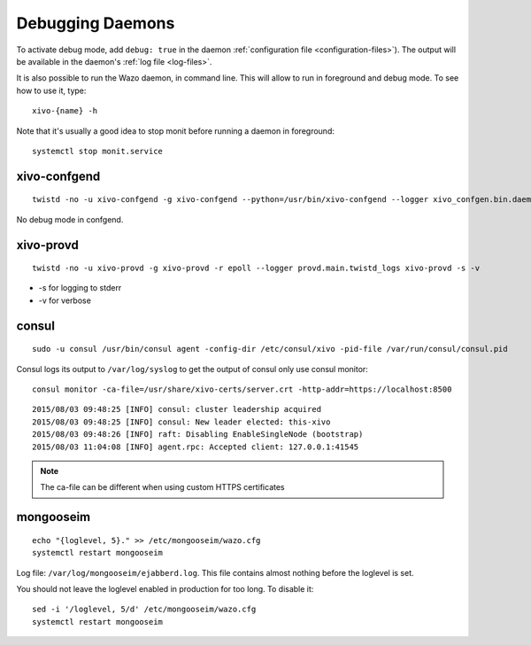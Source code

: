 .. _debug-daemons:

*****************
Debugging Daemons
*****************

To activate debug mode, add ``debug: true`` in the daemon :ref:`configuration file
<configuration-files>`). The output will be available in the daemon's :ref:`log file <log-files>`.

It is also possible to run the Wazo daemon, in command line. This will allow to run in foreground
and debug mode. To see how to use it, type::

   xivo-{name} -h

Note that it's usually a good idea to stop monit before running a daemon in foreground::

   systemctl stop monit.service


xivo-confgend
=============

::

   twistd -no -u xivo-confgend -g xivo-confgend --python=/usr/bin/xivo-confgend --logger xivo_confgen.bin.daemon.twistd_logs

No debug mode in confgend.


xivo-provd
==========

::

   twistd -no -u xivo-provd -g xivo-provd -r epoll --logger provd.main.twistd_logs xivo-provd -s -v

* -s for logging to stderr
* -v for verbose


consul
======

::

   sudo -u consul /usr/bin/consul agent -config-dir /etc/consul/xivo -pid-file /var/run/consul/consul.pid

Consul logs its output to ``/var/log/syslog`` to get the output of consul only use consul monitor::

  consul monitor -ca-file=/usr/share/xivo-certs/server.crt -http-addr=https://localhost:8500

::

   2015/08/03 09:48:25 [INFO] consul: cluster leadership acquired
   2015/08/03 09:48:25 [INFO] consul: New leader elected: this-xivo
   2015/08/03 09:48:26 [INFO] raft: Disabling EnableSingleNode (bootstrap)
   2015/08/03 11:04:08 [INFO] agent.rpc: Accepted client: 127.0.0.1:41545

.. note:: The ca-file can be different when using custom HTTPS certificates

mongooseim
==========

::

   echo "{loglevel, 5}." >> /etc/mongooseim/wazo.cfg
   systemctl restart mongooseim

Log file: ``/var/log/mongooseim/ejabberd.log``. This file contains almost nothing before the loglevel is set.

You should not leave the loglevel enabled in production for too long. To disable it::

   sed -i '/loglevel, 5/d' /etc/mongooseim/wazo.cfg
   systemctl restart mongooseim
